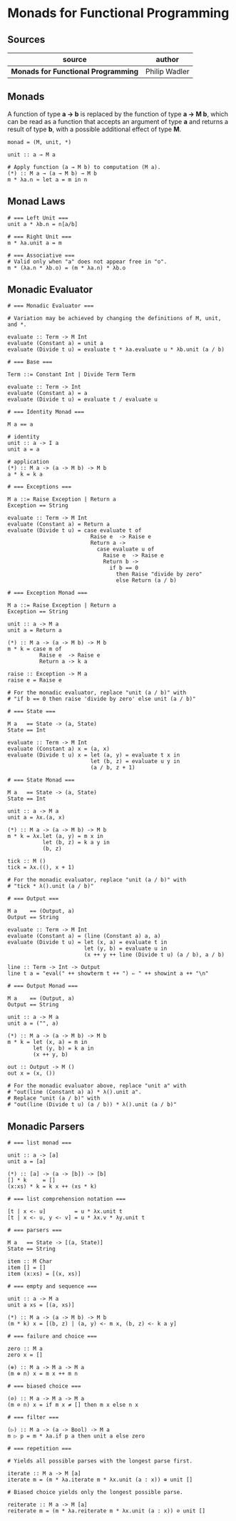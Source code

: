 * Monads for Functional Programming

** Sources

| source                              | author        |
|-------------------------------------+---------------|
| *Monads for Functional Programming* | Philip Wadler |

** Monads

A function of type *a → b* is replaced by the function of type *a → M b*, which can
be read as a function that accepts an argument of type *a* and returns a result of type
*b*, with a possible additional effect of type *M*.

#+begin_example
  monad = (M, unit, *)

  unit :: a → M a

  # Apply function (a → M b) to computation (M a).
  (*) :: M a → (a → M b) → M b
  m * λa.n ≈ let a = m in n
#+end_example

** Monad Laws

#+begin_example
  # === Left Unit ===
  unit a * λb.n = n[a/b]

  # === Right Unit ===
  m * λa.unit a = m

  # === Associative ===
  # Valid only when "a" does not appear free in "o".
  m * (λa.n * λb.o) = (m * λa.n) * λb.o
#+end_example

** Monadic Evaluator

#+begin_example
  # === Monadic Evaluator ===

  # Variation may be achieved by changing the definitions of M, unit, and *.

  evaluate :: Term -> M Int
  evaluate (Constant a) = unit a
  evaluate (Divide t u) = evaluate t * λa.evaluate u * λb.unit (a / b)

  # === Base ===

  Term ::= Constant Int | Divide Term Term

  evaluate :: Term -> Int
  evaluate (Constant a) = a
  evaluate (Divide t u) = evaluate t / evaluate u

  # === Identity Monad ===

  M a == a

  # identity
  unit :: a -> I a
  unit a = a

  # application
  (*) :: M a -> (a -> M b) -> M b
  a * k = k a

  # === Exceptions ===

  M a ::= Raise Exception | Return a
  Exception == String

  evaluate :: Term -> M Int
  evaluate (Constant a) = Return a
  evaluate (Divide t u) = case evaluate t of
                            Raise e  -> Raise e
                            Return a ->
                              case evaluate u of
                                Raise e  -> Raise e
                                Return b ->
                                  if b == 0
                                    then Raise "divide by zero"
                                    else Return (a / b)

  # === Exception Monad ===

  M a ::= Raise Exception | Return a
  Exception == String

  unit :: a -> M a
  unit a = Return a

  (*) :: M a -> (a -> M b) -> M b
  m * k = case m of
            Raise e  -> Raise e
            Return a -> k a

  raise :: Exception -> M a
  raise e = Raise e

  # For the monadic evaluator, replace "unit (a / b)" with
  # "if b == 0 then raise 'divide by zero' else unit (a / b)"

  # === State ===

  M a   == State -> (a, State)
  State == Int

  evaluate :: Term -> M Int
  evaluate (Constant a) x = (a, x)
  evaluate (Divide t u) x = let (a, y) = evaluate t x in
                            let (b, z) = evaluate u y in
                            (a / b, z + 1)

  # === State Monad ===

  M a   == State -> (a, State)
  State == Int

  unit :: a -> M a
  unit a = λx.(a, x)

  (*) :: M a -> (a -> M b) -> M b
  m * k = λx.let (a, y) = m x in
             let (b, z) = k a y in
             (b, z)

  tick :: M ()
  tick = λx.((), x + 1)

  # For the monadic evaluator, replace "unit (a / b)" with
  # "tick * λ().unit (a / b)"

  # === Output ===

  M a    == (Output, a)
  Output == String

  evaluate :: Term -> M Int
  evaluate (Constant a) = (line (Constant a) a, a)
  evaluate (Divide t u) = let (x, a) = evaluate t in
                          let (y, b) = evaluate u in
                          (x ++ y ++ line (Divide t u) (a / b), a / b)

  line :: Term -> Int -> Output
  line t a = "eval(" ++ showterm t ++ ") ⇐ " ++ showint a ++ "\n"

  # === Output Monad ===

  M a    == (Output, a)
  Output == String

  unit :: a -> M a
  unit a = ("", a)

  (*) :: M a -> (a -> M b) -> M b
  m * k = let (x, a) = m in
          let (y, b) = k a in
          (x ++ y, b)

  out :: Output -> M ()
  out x = (x, ())

  # For the monadic evaluator above, replace "unit a" with
  # "out(line (Constant a) a) * λ().unit a".
  # Replace "unit (a / b)" with
  # "out(line (Divide t u) (a / b)) * λ().unit (a / b)"
#+end_example

** Monadic Parsers

#+begin_example
  # === list monad ===

  unit :: a -> [a]
  unit a = [a]

  (*) :: [a] -> (a -> [b]) -> [b]
  [] * k     = []
  (x:xs) * k = k x ++ (xs * k)

  # === list comprehension notation ===

  [t | x <- u]         = u * λx.unit t
  [t | x <- u, y <- v] = u * λx.v * λy.unit t

  # === parsers ===

  M a   == State -> [(a, State)]
  State == String

  item :: M Char
  item [] = []
  item (x:xs) = [(x, xs)]

  # === empty and sequence ===

  unit :: a -> M a
  unit a xs = [(a, xs)]

  (*) :: M a -> (a -> M b) -> M b
  (m * k) x = [(b, z) | (a, y) <- m x, (b, z) <- k a y]

  # === failure and choice ===

  zero :: M a
  zero x = []

  (⊕) :: M a -> M a -> M a
  (m ⊕ n) x = m x ++ m n

  # === biased choice ===

  (⊘) :: M a -> M a -> M a
  (m ⊘ n) x = if m x ≠ [] then m x else n x

  # === filter ===

  (▷) :: M a -> (a -> Bool) -> M a
  m ▷ p = m * λa.if p a then unit a else zero

  # === repetition ===

  # Yields all possible parses with the longest parse first.

  iterate :: M a -> M [a]
  iterate m = (m * λa.iterate m * λx.unit (a : x)) ⊕ unit []

  # Biased choice yields only the longest possible parse.

  reiterate :: M a -> M [a]
  reiterate m = (m * λa.reiterate m * λx.unit (a : x)) ⊘ unit []
#+end_example
